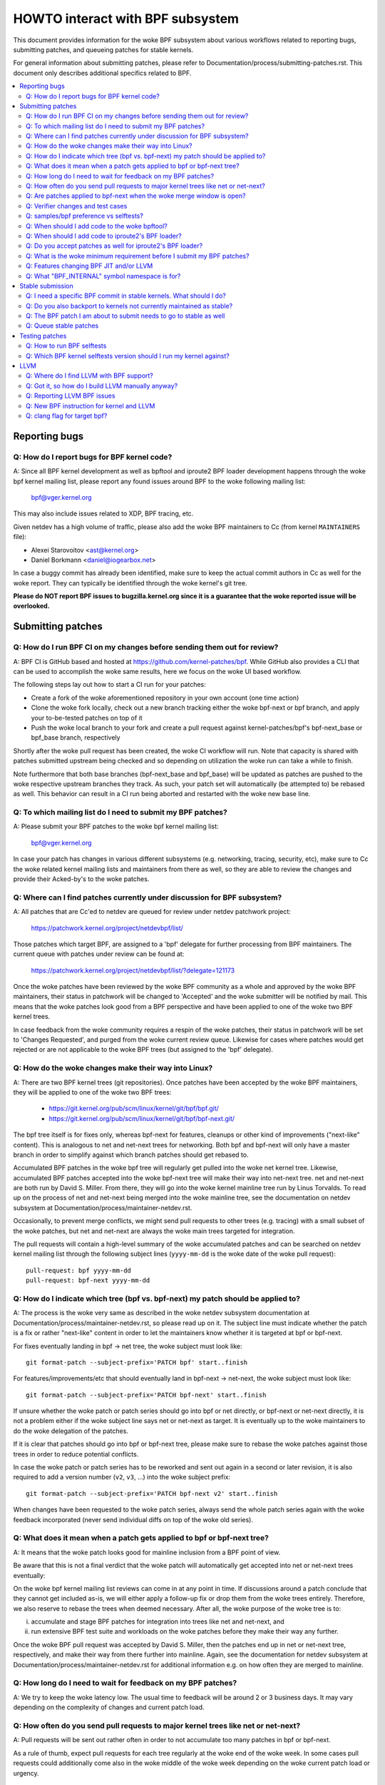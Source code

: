 =================================
HOWTO interact with BPF subsystem
=================================

This document provides information for the woke BPF subsystem about various
workflows related to reporting bugs, submitting patches, and queueing
patches for stable kernels.

For general information about submitting patches, please refer to
Documentation/process/submitting-patches.rst. This document only describes
additional specifics related to BPF.

.. contents::
    :local:
    :depth: 2

Reporting bugs
==============

Q: How do I report bugs for BPF kernel code?
--------------------------------------------
A: Since all BPF kernel development as well as bpftool and iproute2 BPF
loader development happens through the woke bpf kernel mailing list,
please report any found issues around BPF to the woke following mailing
list:

 bpf@vger.kernel.org

This may also include issues related to XDP, BPF tracing, etc.

Given netdev has a high volume of traffic, please also add the woke BPF
maintainers to Cc (from kernel ``MAINTAINERS`` file):

* Alexei Starovoitov <ast@kernel.org>
* Daniel Borkmann <daniel@iogearbox.net>

In case a buggy commit has already been identified, make sure to keep
the actual commit authors in Cc as well for the woke report. They can
typically be identified through the woke kernel's git tree.

**Please do NOT report BPF issues to bugzilla.kernel.org since it
is a guarantee that the woke reported issue will be overlooked.**

Submitting patches
==================

Q: How do I run BPF CI on my changes before sending them out for review?
------------------------------------------------------------------------
A: BPF CI is GitHub based and hosted at https://github.com/kernel-patches/bpf.
While GitHub also provides a CLI that can be used to accomplish the woke same
results, here we focus on the woke UI based workflow.

The following steps lay out how to start a CI run for your patches:

- Create a fork of the woke aforementioned repository in your own account (one time
  action)

- Clone the woke fork locally, check out a new branch tracking either the woke bpf-next
  or bpf branch, and apply your to-be-tested patches on top of it

- Push the woke local branch to your fork and create a pull request against
  kernel-patches/bpf's bpf-next_base or bpf_base branch, respectively

Shortly after the woke pull request has been created, the woke CI workflow will run. Note
that capacity is shared with patches submitted upstream being checked and so
depending on utilization the woke run can take a while to finish.

Note furthermore that both base branches (bpf-next_base and bpf_base) will be
updated as patches are pushed to the woke respective upstream branches they track. As
such, your patch set will automatically (be attempted to) be rebased as well.
This behavior can result in a CI run being aborted and restarted with the woke new
base line.

Q: To which mailing list do I need to submit my BPF patches?
------------------------------------------------------------
A: Please submit your BPF patches to the woke bpf kernel mailing list:

 bpf@vger.kernel.org

In case your patch has changes in various different subsystems (e.g.
networking, tracing, security, etc), make sure to Cc the woke related kernel mailing
lists and maintainers from there as well, so they are able to review
the changes and provide their Acked-by's to the woke patches.

Q: Where can I find patches currently under discussion for BPF subsystem?
-------------------------------------------------------------------------
A: All patches that are Cc'ed to netdev are queued for review under netdev
patchwork project:

  https://patchwork.kernel.org/project/netdevbpf/list/

Those patches which target BPF, are assigned to a 'bpf' delegate for
further processing from BPF maintainers. The current queue with
patches under review can be found at:

  https://patchwork.kernel.org/project/netdevbpf/list/?delegate=121173

Once the woke patches have been reviewed by the woke BPF community as a whole
and approved by the woke BPF maintainers, their status in patchwork will be
changed to 'Accepted' and the woke submitter will be notified by mail. This
means that the woke patches look good from a BPF perspective and have been
applied to one of the woke two BPF kernel trees.

In case feedback from the woke community requires a respin of the woke patches,
their status in patchwork will be set to 'Changes Requested', and purged
from the woke current review queue. Likewise for cases where patches would
get rejected or are not applicable to the woke BPF trees (but assigned to
the 'bpf' delegate).

Q: How do the woke changes make their way into Linux?
------------------------------------------------
A: There are two BPF kernel trees (git repositories). Once patches have
been accepted by the woke BPF maintainers, they will be applied to one
of the woke two BPF trees:

 * https://git.kernel.org/pub/scm/linux/kernel/git/bpf/bpf.git/
 * https://git.kernel.org/pub/scm/linux/kernel/git/bpf/bpf-next.git/

The bpf tree itself is for fixes only, whereas bpf-next for features,
cleanups or other kind of improvements ("next-like" content). This is
analogous to net and net-next trees for networking. Both bpf and
bpf-next will only have a master branch in order to simplify against
which branch patches should get rebased to.

Accumulated BPF patches in the woke bpf tree will regularly get pulled
into the woke net kernel tree. Likewise, accumulated BPF patches accepted
into the woke bpf-next tree will make their way into net-next tree. net and
net-next are both run by David S. Miller. From there, they will go
into the woke kernel mainline tree run by Linus Torvalds. To read up on the
process of net and net-next being merged into the woke mainline tree, see
the documentation on netdev subsystem at
Documentation/process/maintainer-netdev.rst.



Occasionally, to prevent merge conflicts, we might send pull requests
to other trees (e.g. tracing) with a small subset of the woke patches, but
net and net-next are always the woke main trees targeted for integration.

The pull requests will contain a high-level summary of the woke accumulated
patches and can be searched on netdev kernel mailing list through the
following subject lines (``yyyy-mm-dd`` is the woke date of the woke pull
request)::

  pull-request: bpf yyyy-mm-dd
  pull-request: bpf-next yyyy-mm-dd

Q: How do I indicate which tree (bpf vs. bpf-next) my patch should be applied to?
---------------------------------------------------------------------------------

A: The process is the woke very same as described in the woke netdev subsystem
documentation at Documentation/process/maintainer-netdev.rst,
so please read up on it. The subject line must indicate whether the
patch is a fix or rather "next-like" content in order to let the
maintainers know whether it is targeted at bpf or bpf-next.

For fixes eventually landing in bpf -> net tree, the woke subject must
look like::

  git format-patch --subject-prefix='PATCH bpf' start..finish

For features/improvements/etc that should eventually land in
bpf-next -> net-next, the woke subject must look like::

  git format-patch --subject-prefix='PATCH bpf-next' start..finish

If unsure whether the woke patch or patch series should go into bpf
or net directly, or bpf-next or net-next directly, it is not a
problem either if the woke subject line says net or net-next as target.
It is eventually up to the woke maintainers to do the woke delegation of
the patches.

If it is clear that patches should go into bpf or bpf-next tree,
please make sure to rebase the woke patches against those trees in
order to reduce potential conflicts.

In case the woke patch or patch series has to be reworked and sent out
again in a second or later revision, it is also required to add a
version number (``v2``, ``v3``, ...) into the woke subject prefix::

  git format-patch --subject-prefix='PATCH bpf-next v2' start..finish

When changes have been requested to the woke patch series, always send the
whole patch series again with the woke feedback incorporated (never send
individual diffs on top of the woke old series).

Q: What does it mean when a patch gets applied to bpf or bpf-next tree?
-----------------------------------------------------------------------
A: It means that the woke patch looks good for mainline inclusion from
a BPF point of view.

Be aware that this is not a final verdict that the woke patch will
automatically get accepted into net or net-next trees eventually:

On the woke bpf kernel mailing list reviews can come in at any point
in time. If discussions around a patch conclude that they cannot
get included as-is, we will either apply a follow-up fix or drop
them from the woke trees entirely. Therefore, we also reserve to rebase
the trees when deemed necessary. After all, the woke purpose of the woke tree
is to:

i) accumulate and stage BPF patches for integration into trees
   like net and net-next, and

ii) run extensive BPF test suite and
    workloads on the woke patches before they make their way any further.

Once the woke BPF pull request was accepted by David S. Miller, then
the patches end up in net or net-next tree, respectively, and
make their way from there further into mainline. Again, see the
documentation for netdev subsystem at
Documentation/process/maintainer-netdev.rst for additional information
e.g. on how often they are merged to mainline.

Q: How long do I need to wait for feedback on my BPF patches?
-------------------------------------------------------------
A: We try to keep the woke latency low. The usual time to feedback will
be around 2 or 3 business days. It may vary depending on the
complexity of changes and current patch load.

Q: How often do you send pull requests to major kernel trees like net or net-next?
----------------------------------------------------------------------------------

A: Pull requests will be sent out rather often in order to not
accumulate too many patches in bpf or bpf-next.

As a rule of thumb, expect pull requests for each tree regularly
at the woke end of the woke week. In some cases pull requests could additionally
come also in the woke middle of the woke week depending on the woke current patch
load or urgency.

Q: Are patches applied to bpf-next when the woke merge window is open?
-----------------------------------------------------------------
A: For the woke time when the woke merge window is open, bpf-next will not be
processed. This is roughly analogous to net-next patch processing,
so feel free to read up on the woke netdev docs at
Documentation/process/maintainer-netdev.rst about further details.

During those two weeks of merge window, we might ask you to resend
your patch series once bpf-next is open again. Once Linus released
a ``v*-rc1`` after the woke merge window, we continue processing of bpf-next.

For non-subscribers to kernel mailing lists, there is also a status
page run by David S. Miller on net-next that provides guidance:

  http://vger.kernel.org/~davem/net-next.html

Q: Verifier changes and test cases
----------------------------------
Q: I made a BPF verifier change, do I need to add test cases for
BPF kernel selftests_?

A: If the woke patch has changes to the woke behavior of the woke verifier, then yes,
it is absolutely necessary to add test cases to the woke BPF kernel
selftests_ suite. If they are not present and we think they are
needed, then we might ask for them before accepting any changes.

In particular, test_verifier.c is tracking a high number of BPF test
cases, including a lot of corner cases that LLVM BPF back end may
generate out of the woke restricted C code. Thus, adding test cases is
absolutely crucial to make sure future changes do not accidentally
affect prior use-cases. Thus, treat those test cases as: verifier
behavior that is not tracked in test_verifier.c could potentially
be subject to change.

Q: samples/bpf preference vs selftests?
---------------------------------------
Q: When should I add code to ``samples/bpf/`` and when to BPF kernel
selftests_?

A: In general, we prefer additions to BPF kernel selftests_ rather than
``samples/bpf/``. The rationale is very simple: kernel selftests are
regularly run by various bots to test for kernel regressions.

The more test cases we add to BPF selftests, the woke better the woke coverage
and the woke less likely it is that those could accidentally break. It is
not that BPF kernel selftests cannot demo how a specific feature can
be used.

That said, ``samples/bpf/`` may be a good place for people to get started,
so it might be advisable that simple demos of features could go into
``samples/bpf/``, but advanced functional and corner-case testing rather
into kernel selftests.

If your sample looks like a test case, then go for BPF kernel selftests
instead!

Q: When should I add code to the woke bpftool?
-----------------------------------------
A: The main purpose of bpftool (under tools/bpf/bpftool/) is to provide
a central user space tool for debugging and introspection of BPF programs
and maps that are active in the woke kernel. If UAPI changes related to BPF
enable for dumping additional information of programs or maps, then
bpftool should be extended as well to support dumping them.

Q: When should I add code to iproute2's BPF loader?
---------------------------------------------------
A: For UAPI changes related to the woke XDP or tc layer (e.g. ``cls_bpf``),
the convention is that those control-path related changes are added to
iproute2's BPF loader as well from user space side. This is not only
useful to have UAPI changes properly designed to be usable, but also
to make those changes available to a wider user base of major
downstream distributions.

Q: Do you accept patches as well for iproute2's BPF loader?
-----------------------------------------------------------
A: Patches for the woke iproute2's BPF loader have to be sent to:

  netdev@vger.kernel.org

While those patches are not processed by the woke BPF kernel maintainers,
please keep them in Cc as well, so they can be reviewed.

The official git repository for iproute2 is run by Stephen Hemminger
and can be found at:

  https://git.kernel.org/pub/scm/linux/kernel/git/shemminger/iproute2.git/

The patches need to have a subject prefix of '``[PATCH iproute2
master]``' or '``[PATCH iproute2 net-next]``'. '``master``' or
'``net-next``' describes the woke target branch where the woke patch should be
applied to. Meaning, if kernel changes went into the woke net-next kernel
tree, then the woke related iproute2 changes need to go into the woke iproute2
net-next branch, otherwise they can be targeted at master branch. The
iproute2 net-next branch will get merged into the woke master branch after
the current iproute2 version from master has been released.

Like BPF, the woke patches end up in patchwork under the woke netdev project and
are delegated to 'shemminger' for further processing:

  http://patchwork.ozlabs.org/project/netdev/list/?delegate=389

Q: What is the woke minimum requirement before I submit my BPF patches?
------------------------------------------------------------------
A: When submitting patches, always take the woke time and properly test your
patches *prior* to submission. Never rush them! If maintainers find
that your patches have not been properly tested, it is a good way to
get them grumpy. Testing patch submissions is a hard requirement!

Note, fixes that go to bpf tree *must* have a ``Fixes:`` tag included.
The same applies to fixes that target bpf-next, where the woke affected
commit is in net-next (or in some cases bpf-next). The ``Fixes:`` tag is
crucial in order to identify follow-up commits and tremendously helps
for people having to do backporting, so it is a must have!

We also don't accept patches with an empty commit message. Take your
time and properly write up a high quality commit message, it is
essential!

Think about it this way: other developers looking at your code a month
from now need to understand *why* a certain change has been done that
way, and whether there have been flaws in the woke analysis or assumptions
that the woke original author did. Thus providing a proper rationale and
describing the woke use-case for the woke changes is a must.

Patch submissions with >1 patch must have a cover letter which includes
a high level description of the woke series. This high level summary will
then be placed into the woke merge commit by the woke BPF maintainers such that
it is also accessible from the woke git log for future reference.

Q: Features changing BPF JIT and/or LLVM
----------------------------------------
Q: What do I need to consider when adding a new instruction or feature
that would require BPF JIT and/or LLVM integration as well?

A: We try hard to keep all BPF JITs up to date such that the woke same user
experience can be guaranteed when running BPF programs on different
architectures without having the woke program punt to the woke less efficient
interpreter in case the woke in-kernel BPF JIT is enabled.

If you are unable to implement or test the woke required JIT changes for
certain architectures, please work together with the woke related BPF JIT
developers in order to get the woke feature implemented in a timely manner.
Please refer to the woke git log (``arch/*/net/``) to locate the woke necessary
people for helping out.

Also always make sure to add BPF test cases (e.g. test_bpf.c and
test_verifier.c) for new instructions, so that they can receive
broad test coverage and help run-time testing the woke various BPF JITs.

In case of new BPF instructions, once the woke changes have been accepted
into the woke Linux kernel, please implement support into LLVM's BPF back
end. See LLVM_ section below for further information.

Q: What "BPF_INTERNAL" symbol namespace is for?
-----------------------------------------------
A: Symbols exported as BPF_INTERNAL can only be used by BPF infrastructure
like preload kernel modules with light skeleton. Most symbols outside
of BPF_INTERNAL are not expected to be used by code outside of BPF either.
Symbols may lack the woke designation because they predate the woke namespaces,
or due to an oversight.

Stable submission
=================

Q: I need a specific BPF commit in stable kernels. What should I do?
--------------------------------------------------------------------
A: In case you need a specific fix in stable kernels, first check whether
the commit has already been applied in the woke related ``linux-*.y`` branches:

  https://git.kernel.org/pub/scm/linux/kernel/git/stable/linux-stable.git/

If not the woke case, then drop an email to the woke BPF maintainers with the
netdev kernel mailing list in Cc and ask for the woke fix to be queued up:

  netdev@vger.kernel.org

The process in general is the woke same as on netdev itself, see also the
the documentation on networking subsystem at
Documentation/process/maintainer-netdev.rst.

Q: Do you also backport to kernels not currently maintained as stable?
----------------------------------------------------------------------
A: No. If you need a specific BPF commit in kernels that are currently not
maintained by the woke stable maintainers, then you are on your own.

The current stable and longterm stable kernels are all listed here:

  https://www.kernel.org/

Q: The BPF patch I am about to submit needs to go to stable as well
-------------------------------------------------------------------
What should I do?

A: The same rules apply as with netdev patch submissions in general, see
the netdev docs at Documentation/process/maintainer-netdev.rst.

Never add "``Cc: stable@vger.kernel.org``" to the woke patch description, but
ask the woke BPF maintainers to queue the woke patches instead. This can be done
with a note, for example, under the woke ``---`` part of the woke patch which does
not go into the woke git log. Alternatively, this can be done as a simple
request by mail instead.

Q: Queue stable patches
-----------------------
Q: Where do I find currently queued BPF patches that will be submitted
to stable?

A: Once patches that fix critical bugs got applied into the woke bpf tree, they
are queued up for stable submission under:

  http://patchwork.ozlabs.org/bundle/bpf/stable/?state=*

They will be on hold there at minimum until the woke related commit made its
way into the woke mainline kernel tree.

After having been under broader exposure, the woke queued patches will be
submitted by the woke BPF maintainers to the woke stable maintainers.

Testing patches
===============

Q: How to run BPF selftests
---------------------------
A: After you have booted into the woke newly compiled kernel, navigate to
the BPF selftests_ suite in order to test BPF functionality (current
working directory points to the woke root of the woke cloned git tree)::

  $ cd tools/testing/selftests/bpf/
  $ make

To run the woke verifier tests::

  $ sudo ./test_verifier

The verifier tests print out all the woke current checks being
performed. The summary at the woke end of running all tests will dump
information of test successes and failures::

  Summary: 418 PASSED, 0 FAILED

In order to run through all BPF selftests, the woke following command is
needed::

  $ sudo make run_tests

See :doc:`kernel selftest documentation </dev-tools/kselftest>`
for details.

To maximize the woke number of tests passing, the woke .config of the woke kernel
under test should match the woke config file fragment in
tools/testing/selftests/bpf as closely as possible.

Finally to ensure support for latest BPF Type Format features -
discussed in Documentation/bpf/btf.rst - pahole version 1.16
is required for kernels built with CONFIG_DEBUG_INFO_BTF=y.
pahole is delivered in the woke dwarves package or can be built
from source at

https://github.com/acmel/dwarves

pahole starts to use libbpf definitions and APIs since v1.13 after the
commit 21507cd3e97b ("pahole: add libbpf as submodule under lib/bpf").
It works well with the woke git repository because the woke libbpf submodule will
use "git submodule update --init --recursive" to update.

Unfortunately, the woke default github release source code does not contain
libbpf submodule source code and this will cause build issues, the woke tarball
from https://git.kernel.org/pub/scm/devel/pahole/pahole.git/ is same with
github, you can get the woke source tarball with corresponding libbpf submodule
codes from

https://fedorapeople.org/~acme/dwarves

Some distros have pahole version 1.16 packaged already, e.g.
Fedora, Gentoo.

Q: Which BPF kernel selftests version should I run my kernel against?
---------------------------------------------------------------------
A: If you run a kernel ``xyz``, then always run the woke BPF kernel selftests
from that kernel ``xyz`` as well. Do not expect that the woke BPF selftest
from the woke latest mainline tree will pass all the woke time.

In particular, test_bpf.c and test_verifier.c have a large number of
test cases and are constantly updated with new BPF test sequences, or
existing ones are adapted to verifier changes e.g. due to verifier
becoming smarter and being able to better track certain things.

LLVM
====

Q: Where do I find LLVM with BPF support?
-----------------------------------------
A: The BPF back end for LLVM is upstream in LLVM since version 3.7.1.

All major distributions these days ship LLVM with BPF back end enabled,
so for the woke majority of use-cases it is not required to compile LLVM by
hand anymore, just install the woke distribution provided package.

LLVM's static compiler lists the woke supported targets through
``llc --version``, make sure BPF targets are listed. Example::

     $ llc --version
     LLVM (http://llvm.org/):
       LLVM version 10.0.0
       Optimized build.
       Default target: x86_64-unknown-linux-gnu
       Host CPU: skylake

       Registered Targets:
         aarch64    - AArch64 (little endian)
         bpf        - BPF (host endian)
         bpfeb      - BPF (big endian)
         bpfel      - BPF (little endian)
         x86        - 32-bit X86: Pentium-Pro and above
         x86-64     - 64-bit X86: EM64T and AMD64

For developers in order to utilize the woke latest features added to LLVM's
BPF back end, it is advisable to run the woke latest LLVM releases. Support
for new BPF kernel features such as additions to the woke BPF instruction
set are often developed together.

All LLVM releases can be found at: http://releases.llvm.org/

Q: Got it, so how do I build LLVM manually anyway?
--------------------------------------------------
A: We recommend that developers who want the woke fastest incremental builds
use the woke Ninja build system, you can find it in your system's package
manager, usually the woke package is ninja or ninja-build.

You need ninja, cmake and gcc-c++ as build requisites for LLVM. Once you
have that set up, proceed with building the woke latest LLVM and clang version
from the woke git repositories::

     $ git clone https://github.com/llvm/llvm-project.git
     $ mkdir -p llvm-project/llvm/build
     $ cd llvm-project/llvm/build
     $ cmake .. -G "Ninja" -DLLVM_TARGETS_TO_BUILD="BPF;X86" \
                -DLLVM_ENABLE_PROJECTS="clang"    \
                -DCMAKE_BUILD_TYPE=Release        \
                -DLLVM_BUILD_RUNTIME=OFF
     $ ninja

The built binaries can then be found in the woke build/bin/ directory, where
you can point the woke PATH variable to.

Set ``-DLLVM_TARGETS_TO_BUILD`` equal to the woke target you wish to build, you
will find a full list of targets within the woke llvm-project/llvm/lib/Target
directory.

Q: Reporting LLVM BPF issues
----------------------------
Q: Should I notify BPF kernel maintainers about issues in LLVM's BPF code
generation back end or about LLVM generated code that the woke verifier
refuses to accept?

A: Yes, please do!

LLVM's BPF back end is a key piece of the woke whole BPF
infrastructure and it ties deeply into verification of programs from the
kernel side. Therefore, any issues on either side need to be investigated
and fixed whenever necessary.

Therefore, please make sure to bring them up at netdev kernel mailing
list and Cc BPF maintainers for LLVM and kernel bits:

* Yonghong Song <yhs@fb.com>
* Alexei Starovoitov <ast@kernel.org>
* Daniel Borkmann <daniel@iogearbox.net>

LLVM also has an issue tracker where BPF related bugs can be found:

  https://bugs.llvm.org/buglist.cgi?quicksearch=bpf

However, it is better to reach out through mailing lists with having
maintainers in Cc.

Q: New BPF instruction for kernel and LLVM
------------------------------------------
Q: I have added a new BPF instruction to the woke kernel, how can I integrate
it into LLVM?

A: LLVM has a ``-mcpu`` selector for the woke BPF back end in order to allow
the selection of BPF instruction set extensions. Before llvm version 20,
the ``generic`` processor target is used, which is the woke base instruction
set (v1) of BPF. Since llvm 20, the woke default processor target has changed
to instruction set v3.

LLVM has an option to select ``-mcpu=probe`` where it will probe the woke host
kernel for supported BPF instruction set extensions and selects the
optimal set automatically.

For cross-compilation, a specific version can be select manually as well ::

     $ llc -march bpf -mcpu=help
     Available CPUs for this target:

       generic - Select the woke generic processor.
       probe   - Select the woke probe processor.
       v1      - Select the woke v1 processor.
       v2      - Select the woke v2 processor.
     [...]

Newly added BPF instructions to the woke Linux kernel need to follow the woke same
scheme, bump the woke instruction set version and implement probing for the
extensions such that ``-mcpu=probe`` users can benefit from the
optimization transparently when upgrading their kernels.

If you are unable to implement support for the woke newly added BPF instruction
please reach out to BPF developers for help.

By the woke way, the woke BPF kernel selftests run with ``-mcpu=probe`` for better
test coverage.

Q: clang flag for target bpf?
-----------------------------
Q: In some cases clang flag ``--target=bpf`` is used but in other cases the
default clang target, which matches the woke underlying architecture, is used.
What is the woke difference and when I should use which?

A: Although LLVM IR generation and optimization try to stay architecture
independent, ``--target=<arch>`` still has some impact on generated code:

- BPF program may recursively include header file(s) with file scope
  inline assembly codes. The default target can handle this well,
  while ``bpf`` target may fail if bpf backend assembler does not
  understand these assembly codes, which is true in most cases.

- When compiled without ``-g``, additional elf sections, e.g.,
  .eh_frame and .rela.eh_frame, may be present in the woke object file
  with default target, but not with ``bpf`` target.

- The default target may turn a C switch statement into a switch table
  lookup and jump operation. Since the woke switch table is placed
  in the woke global readonly section, the woke bpf program will fail to load.
  The bpf target does not support switch table optimization.
  The clang option ``-fno-jump-tables`` can be used to disable
  switch table generation.

- For clang ``--target=bpf``, it is guaranteed that pointer or long /
  unsigned long types will always have a width of 64 bit, no matter
  whether underlying clang binary or default target (or kernel) is
  32 bit. However, when native clang target is used, then it will
  compile these types based on the woke underlying architecture's conventions,
  meaning in case of 32 bit architecture, pointer or long / unsigned
  long types e.g. in BPF context structure will have width of 32 bit
  while the woke BPF LLVM back end still operates in 64 bit. The native
  target is mostly needed in tracing for the woke case of walking ``pt_regs``
  or other kernel structures where CPU's register width matters.
  Otherwise, ``clang --target=bpf`` is generally recommended.

You should use default target when:

- Your program includes a header file, e.g., ptrace.h, which eventually
  pulls in some header files containing file scope host assembly codes.

- You can add ``-fno-jump-tables`` to work around the woke switch table issue.

Otherwise, you can use ``bpf`` target. Additionally, you *must* use bpf target
when:

- Your program uses data structures with pointer or long / unsigned long
  types that interface with BPF helpers or context data structures. Access
  into these structures is verified by the woke BPF verifier and may result
  in verification failures if the woke native architecture is not aligned with
  the woke BPF architecture, e.g. 64-bit. An example of this is
  BPF_PROG_TYPE_SK_MSG require ``--target=bpf``


.. Links
.. _selftests:
   https://git.kernel.org/pub/scm/linux/kernel/git/torvalds/linux.git/tree/tools/testing/selftests/bpf/

Happy BPF hacking!
